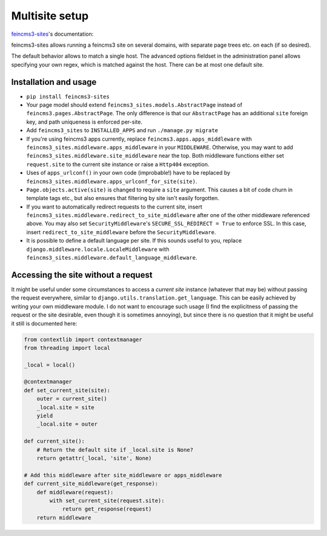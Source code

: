 Multisite setup
===============

`feincms3-sites
<https://github.com/matthiask/feincms3-sites>`__'s documentation:

feincms3-sites allows running a feincms3 site on several domains, with
separate page trees etc. on each (if so desired).

The default behavior allows to match a single host. The advanced options
fieldset in the administration panel allows specifying your own regex,
which is matched against the host. There can be at most one default
site.


Installation and usage
~~~~~~~~~~~~~~~~~~~~~~

- ``pip install feincms3-sites``
- Your page model should extend ``feincms3_sites.models.AbstractPage``
  instead of ``feincms3.pages.AbstractPage``. The only difference is
  that our ``AbstractPage`` has an additional ``site`` foreign key, and
  path uniqueness is enforced per-site.
- Add ``feincms3_sites`` to ``INSTALLED_APPS`` and run ``./manage.py
  migrate``
- If you're using feincms3 apps currently, replace
  ``feincms3.apps.apps_middleware`` with
  ``feincms3_sites.middleware.apps_middleware`` in your ``MIDDLEWARE``.
  Otherwise, you may want to add
  ``feincms3_sites.middleware.site_middleware`` near the top. Both
  middleware functions either set ``request.site`` to the current site
  instance or raise a ``Http404``  exception.
- Uses of ``apps_urlconf()`` in your own code (improbable!) have to be
  replaced by ``feincms3_sites.middleware.apps_urlconf_for_site(site)``.
- ``Page.objects.active(site)`` is changed to require a ``site``
  argument. This causes a bit of code churn in template tags etc., but
  also ensures that filtering by site isn't easily forgotten.
- If you want to automatically redirect requests to the current site,
  insert ``feincms3_sites.middleware.redirect_to_site_middleware`` after
  one of the other middleware referenced above. You may also set
  ``SecurityMiddleware``'s ``SECURE_SSL_REDIRECT = True`` to enforce
  SSL. In this case, insert ``redirect_to_site_middleware`` before the
  ``SecurityMiddleware``.
- It is possible to define a default language per site. If this sounds
  useful to you, replace ``django.middleware.locale.LocaleMiddleware``
  with ``feincms3_sites.middleware.default_language_middleware``.


Accessing the site without a request
~~~~~~~~~~~~~~~~~~~~~~~~~~~~~~~~~~~~

It might be useful under some circumstances to access a *current site*
instance (whatever that may be) without passing the request everywhere,
similar to ``django.utils.translation.get_language``. This can be easily
achieved by writing your own middleware module. I do not want to
encourage such usage (I find the explicitness of passing the request or
the site desirable, even though it is sometimes annoying), but since
there is no question that it might be useful it still is documented
here:

.. code-block:: python

    from contextlib import contextmanager
    from threading import local

    _local = local()

    @contextmanager
    def set_current_site(site):
        outer = current_site()
        _local.site = site
        yield
        _local.site = outer

    def current_site():
        # Return the default site if _local.site is None?
        return getattr(_local, 'site', None)

    # Add this middleware after site_middleware or apps_middleware
    def current_site_middleware(get_response):
        def middleware(request):
            with set_current_site(request.site):
                return get_response(request)
        return middleware
